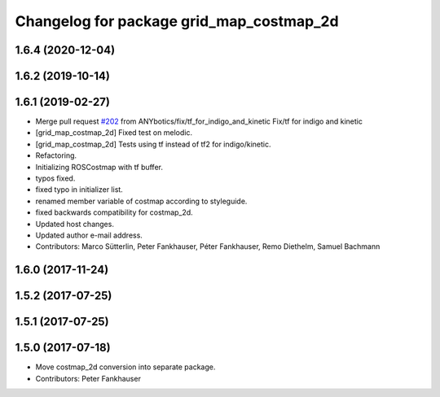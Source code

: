 ^^^^^^^^^^^^^^^^^^^^^^^^^^^^^^^^^^^^^^^^^
Changelog for package grid_map_costmap_2d
^^^^^^^^^^^^^^^^^^^^^^^^^^^^^^^^^^^^^^^^^

1.6.4 (2020-12-04)
------------------

1.6.2 (2019-10-14)
------------------

1.6.1 (2019-02-27)
------------------
* Merge pull request `#202 <https://github.com/ANYbotics/grid_map/issues/202>`_ from ANYbotics/fix/tf_for_indigo_and_kinetic
  Fix/tf for indigo and kinetic
* [grid_map_costmap_2d] Fixed test on melodic.
* [grid_map_costmap_2d] Tests using tf instead of tf2 for indigo/kinetic.
* Refactoring.
* Initializing ROSCostmap with tf buffer.
* typos fixed.
* fixed typo in initializer list.
* renamed member variable of costmap according to styleguide.
* fixed backwards compatibility for costmap_2d.
* Updated host changes.
* Updated author e-mail address.
* Contributors: Marco Sütterlin, Peter Fankhauser, Péter Fankhauser, Remo Diethelm, Samuel Bachmann

1.6.0 (2017-11-24)
------------------

1.5.2 (2017-07-25)
------------------

1.5.1 (2017-07-25)
------------------

1.5.0 (2017-07-18)
------------------
* Move costmap_2d conversion into separate package.
* Contributors: Peter Fankhauser
